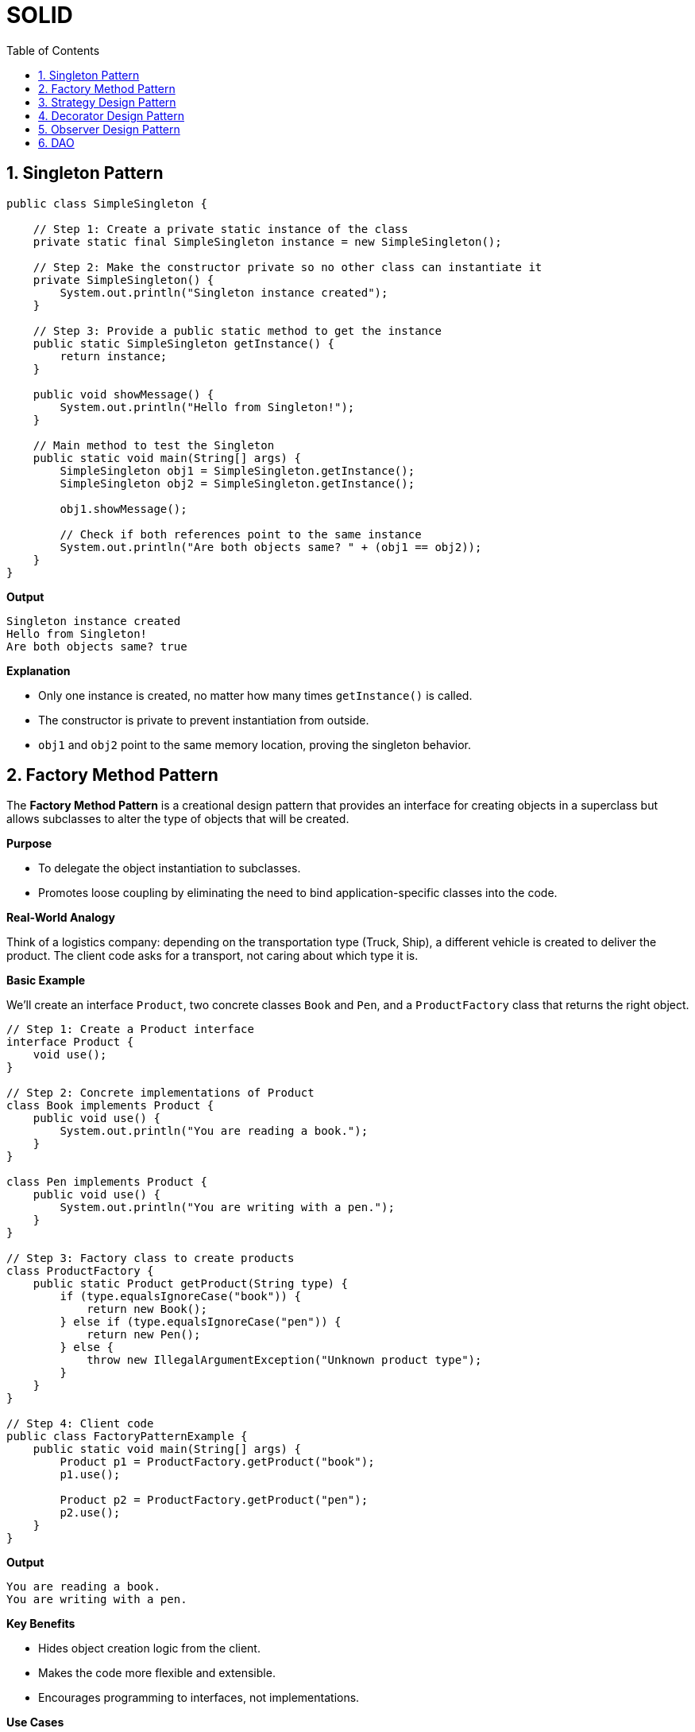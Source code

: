 = SOLID
:toc: right
:toclevels: 5
:sectnums: 5


== Singleton Pattern

[source, java]
----
public class SimpleSingleton {

    // Step 1: Create a private static instance of the class
    private static final SimpleSingleton instance = new SimpleSingleton();

    // Step 2: Make the constructor private so no other class can instantiate it
    private SimpleSingleton() {
        System.out.println("Singleton instance created");
    }

    // Step 3: Provide a public static method to get the instance
    public static SimpleSingleton getInstance() {
        return instance;
    }

    public void showMessage() {
        System.out.println("Hello from Singleton!");
    }

    // Main method to test the Singleton
    public static void main(String[] args) {
        SimpleSingleton obj1 = SimpleSingleton.getInstance();
        SimpleSingleton obj2 = SimpleSingleton.getInstance();

        obj1.showMessage();

        // Check if both references point to the same instance
        System.out.println("Are both objects same? " + (obj1 == obj2));
    }
}
----

*Output*

----
Singleton instance created
Hello from Singleton!
Are both objects same? true
----

*Explanation*

* Only one instance is created, no matter how many times `getInstance()` is called.
* The constructor is private to prevent instantiation from outside.
* `obj1` and `obj2` point to the same memory location, proving the singleton behavior.


##########

== Factory Method Pattern

The *Factory Method Pattern* is a creational design pattern that provides an interface for creating objects in a superclass but allows subclasses to alter the type of objects that will be created.

*Purpose*

* To delegate the object instantiation to subclasses.
* Promotes loose coupling by eliminating the need to bind application-specific classes into the code.

*Real-World Analogy*

Think of a logistics company: depending on the transportation type (Truck, Ship), a different vehicle is created to deliver the product. The client code asks for a transport, not caring about which type it is.

*Basic Example*

We’ll create an interface `Product`, two concrete classes `Book` and `Pen`, and a `ProductFactory` class that returns the right object.

[source, java]
----
// Step 1: Create a Product interface
interface Product {
    void use();
}

// Step 2: Concrete implementations of Product
class Book implements Product {
    public void use() {
        System.out.println("You are reading a book.");
    }
}

class Pen implements Product {
    public void use() {
        System.out.println("You are writing with a pen.");
    }
}

// Step 3: Factory class to create products
class ProductFactory {
    public static Product getProduct(String type) {
        if (type.equalsIgnoreCase("book")) {
            return new Book();
        } else if (type.equalsIgnoreCase("pen")) {
            return new Pen();
        } else {
            throw new IllegalArgumentException("Unknown product type");
        }
    }
}

// Step 4: Client code
public class FactoryPatternExample {
    public static void main(String[] args) {
        Product p1 = ProductFactory.getProduct("book");
        p1.use();

        Product p2 = ProductFactory.getProduct("pen");
        p2.use();
    }
}
----

*Output*
----
You are reading a book.
You are writing with a pen.
----

*Key Benefits*

* Hides object creation logic from the client.
* Makes the code more flexible and extensible.
* Encourages programming to interfaces, not implementations.

*Use Cases*

* When the exact type of the object may vary depending on configuration or input.
* When you want to isolate object creation logic in one place.

##########

== Strategy Design Pattern

The *Strategy Pattern* is a behavioral design pattern that enables selecting an algorithm's behavior at runtime. It defines a family of algorithms, encapsulates each one, and makes them interchangeable.

*Purpose*

* To define a set of algorithms, encapsulate each one, and make them interchangeable without changing the client code.
* Helps in adhering to the Open/Closed Principle (open for extension, closed for modification).

*Real-World Analogy*

Think of a navigation app (like Google Maps). Based on user preference, it can switch strategies to navigate by car, bike, or walking.

*Basic Example*

We’ll create a `PaymentStrategy` interface and provide multiple implementations like `CreditCardPayment` and `PayPalPayment`.

[source, java]
----
// Step 1: Strategy Interface
interface PaymentStrategy {
    void pay(int amount);
}

// Step 2: Concrete Strategies
class CreditCardPayment implements PaymentStrategy {
    public void pay(int amount) {
        System.out.println("Paid " + amount + " using Credit Card.");
    }
}

class PayPalPayment implements PaymentStrategy {
    public void pay(int amount) {
        System.out.println("Paid " + amount + " using PayPal.");
    }
}

// Step 3: Context class
class ShoppingCart {
    private PaymentStrategy paymentStrategy;

    // Set strategy dynamically
    public void setPaymentStrategy(PaymentStrategy strategy) {
        this.paymentStrategy = strategy;
    }

    public void checkout(int amount) {
        if (paymentStrategy == null) {
            throw new IllegalStateException("Payment strategy not set.");
        }
        paymentStrategy.pay(amount);
    }
}

// Step 4: Client code
public class StrategyPatternExample {
    public static void main(String[] args) {
        ShoppingCart cart = new ShoppingCart();

        // User chooses to pay using Credit Card
        cart.setPaymentStrategy(new CreditCardPayment());
        cart.checkout(500);

        // User switches to PayPal
        cart.setPaymentStrategy(new PayPalPayment());
        cart.checkout(300);
    }
}
----

*Output*

----
Paid 500 using Credit Card.
Paid 300 using PayPal.
----

*Benefits*

* Allows the algorithm to vary independently from clients.
* Promotes reusability of algorithms.
* Clean separation of concerns.

*Use Cases*

* Payment systems (as shown)
* Compression algorithms (ZIP, RAR, etc.)
* Sorting strategies in collections
* Logging frameworks (choose log level dynamically)

##########

== Decorator Design Pattern

The *Decorator Pattern* is a structural design pattern that allows behavior to be added to an object dynamically without modifying the original class.

*Purpose*

* Add new functionality to objects at runtime.
* Avoid subclass explosion by using composition instead of inheritance.

*Real-World Analogy*

Think of a plain coffee. You can decorate it with milk, sugar, or whipped cream without altering the original coffee class.

*Basic Example*

We’ll create a `Coffee` interface, a `SimpleCoffee` class, and decorators like `MilkDecorator` and `SugarDecorator`.

[source, java]
----
// Step 1: Define the base interface
interface Coffee {
    String getDescription();
}

// Step 2: Create a concrete implementation
class SimpleCoffee implements Coffee {
    public String getDescription() {
        return "Plain Coffee";
    }
}

// Step 3: Create a decorator class that implements the same interface
class MilkDecorator implements Coffee {
    private Coffee coffee;

    public MilkDecorator(Coffee coffee) {
        this.coffee = coffee;
    }

    public String getDescription() {
        return coffee.getDescription() + " + Milk";
    }
}

class SugarDecorator implements Coffee {
    private Coffee coffee;

    public SugarDecorator(Coffee coffee) {
        this.coffee = coffee;
    }

    public String getDescription() {
        return coffee.getDescription() + " + Sugar";
    }
}

// Step 4: Client code
public class SimpleDecoratorExample {
    public static void main(String[] args) {
        Coffee coffee = new SimpleCoffee();
        System.out.println(coffee.getDescription()); // Plain Coffee

        coffee = new MilkDecorator(coffee);
        System.out.println(coffee.getDescription()); // Plain Coffee + Milk

        coffee = new SugarDecorator(coffee);
        System.out.println(coffee.getDescription()); // Plain Coffee + Milk + Sugar
    }
}

----


*Use Cases*

* GUI frameworks (e.g., adding borders, scrollbars to components)
* File I/O streams (e.g., `BufferedInputStream`, `DataInputStream`)
* Logging libraries (adding timestamp, context, etc.)

##########

== Observer Design Pattern

The *Observer Pattern* is a behavioral design pattern where an object (subject) maintains a list of dependents (observers) and notifies them automatically of any state changes.

*Purpose*

* Used when changes in one object require changes in others.
* Promotes loose coupling between the subject and the observers.

*Real-World Analogy*

A YouTube channel (subject) has subscribers (observers). When the channel uploads a video, all subscribers are notified.

*Basic Example*

We’ll create a `Subject` interface, a `ConcreteSubject`, and multiple `Observer` implementations.

[source, java]
----
// Step 1: Observer Interface
interface Observer {
    void update(String message);
}

// Step 2: Subject Interface
interface Subject {
    void attach(Observer o);
    void detach(Observer o);
    void notifyObservers();
}

// Step 3: Concrete Subject
class MessagePublisher implements Subject {
    private List<Observer> observers = new ArrayList<>();
    private String message;

    public void attach(Observer o) {
        observers.add(o);
    }

    public void detach(Observer o) {
        observers.remove(o);
    }

    public void notifyObservers() {
        for (Observer o : observers) {
            o.update(message);
        }
    }

    public void publishMessage(String msg) {
        this.message = msg;
        notifyObservers();
    }
}

// Step 4: Concrete Observers
class EmailSubscriber implements Observer {
    public void update(String message) {
        System.out.println("Email Subscriber received: " + message);
    }
}

class SMSSubscriber implements Observer {
    public void update(String message) {
        System.out.println("SMS Subscriber received: " + message);
    }
}

// Step 5: Client code
public class ObserverPatternExample {
    public static void main(String[] args) {
        MessagePublisher publisher = new MessagePublisher();

        Observer email = new EmailSubscriber();
        Observer sms = new SMSSubscriber();

        publisher.attach(email);
        publisher.attach(sms);

        publisher.publishMessage("New content available!");
    }
}
----

*Output*

----
Email Subscriber received: New content available!
SMS Subscriber received: New content available!
----

*Benefits*

* Promotes a one-to-many dependency between objects.
* Loose coupling: Subjects and Observers are independent.
* Easy to add new observers without changing the subject.

*Use Cases*

* Event handling systems (e.g., GUI components)
* Notification services (email, SMS, push)
* Real-time data feeds (e.g., stock price updates)

== DAO

Sure! Here's a simple explanation of the *DAO (Data Access Object) Pattern* without using code:

---

The *DAO Pattern* is a design pattern used to separate the *persistence logic* of an application (like accessing databases) from the *business logic*.

In simpler terms:

* It creates a clear separation between how data is accessed and how the application uses that data.
* The DAO acts as an interface between the application and the data source (like a database).
* It hides all the complexities involved in performing operations such as insert, update, delete, and fetch from the database.
* The rest of the application interacts only with the DAO and doesn't need to know about the underlying database or how queries are written.

*Why use DAO Pattern?*

* *Abstraction*: Keeps your business logic separate from data access logic.
* *Reusability*: DAOs can be reused across different parts of the application.
* *Maintainability*: If your database or access logic changes, you only update the DAO, not the rest of your app.
* *Testability*: Easier to mock or stub the data access logic for unit testing.

This pattern is especially useful in layered architecture (like in Spring applications), where each layer has a clear responsibility.







